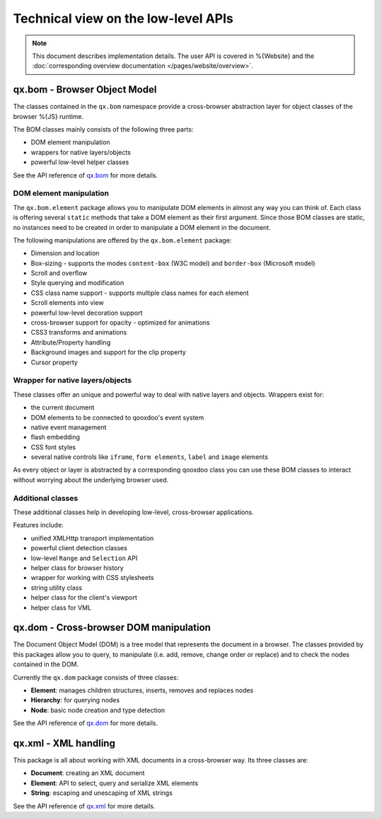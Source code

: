 .. _pages/tech_website_apis#low-level_apis:

Technical view on the low-level APIs
************************************

.. note::

    This document describes implementation details. The user API is covered in %{Website} and the :doc:`corresponding overview documentation </pages/website/overview>`.

.. _pages/tech_website_apis#qx.bom_-_browser_object_model:

qx.bom - Browser Object Model
=============================
The classes contained in the ``qx.bom`` namespace provide a cross-browser abstraction layer for object classes of the browser %{JS} runtime.

The BOM classes mainly consists of the following three parts:

* DOM element manipulation
* wrappers for native layers/objects
* powerful low-level helper classes

See the API reference of `qx.bom <http://api.qooxdoo.org/#qx.bom>`_ for more details.

.. _pages/tech_website_apis#dom_element_manipulation:

DOM element manipulation
------------------------
The ``qx.bom.element`` package allows you to manipulate DOM elements in almost any way you can think of. Each class is offering several ``static`` methods that take a DOM element as their first argument. Since those BOM classes are static, no instances need to be created in order to manipulate a DOM element in the document. 

The following manipulations are offered by the ``qx.bom.element`` package:

.. index:: dimension, location, scroll, overflow, style, CSS, decoration, opacity, animation, attribute, property, background, cursor

* Dimension and location
* Box-sizing - supports the modes ``content-box`` (W3C model) and ``border-box`` (Microsoft model)
* Scroll and overflow
* Style querying and modification
* CSS class name support - supports multiple class names for each element
* Scroll elements into view
* powerful low-level decoration support
* cross-browser support for opacity - optimized for animations
* CSS3 transforms and animations
* Attribute/Property handling
* Background images and support for the clip property
* Cursor property

.. _pages/tech_website_apis#wrapper_for_native_layers/objects:

Wrapper for native layers/objects
---------------------------------
These classes offer an unique and powerful way to deal with native layers and objects. Wrappers exist for:

* the current document
* DOM elements to be connected to qooxdoo's event system
* native event management
* flash embedding
* CSS font styles
* several native controls like ``iframe``, ``form elements``, ``label`` and ``image`` elements

As every object or layer is abstracted by a corresponding qooxdoo class you can use these BOM classes to interact without worrying about the underlying browser used.

.. _pages/tech_website_apis#additional_classes:

Additional classes
------------------
These additional classes help in developing low-level, cross-browser applications.

Features include:

* unified XMLHttp transport implementation
* powerful client detection classes
* low-level ``Range`` and ``Selection`` API
* helper class for browser history
* wrapper for working with CSS stylesheets
* string utility class
* helper class for the client's viewport
* helper class for VML

.. _pages/tech_website_apis#qx.dom_-_cross-browser_dom_manipulation:

qx.dom - Cross-browser DOM manipulation
=======================================

The Document Object Model (DOM) is a tree model that represents the document in a browser. The classes provided by this packages allow you to query, to manipulate (i.e. add, remove, change order or replace) and to check the nodes contained in the DOM.

Currently the ``qx.dom`` package consists of three classes:

* **Element**: manages children structures, inserts, removes and replaces nodes
* **Hierarchy**: for querying nodes
* **Node**: basic node creation and type detection

See the API reference of `qx.dom <http://api.qooxdoo.org/#qx.dom>`_ for more details.

.. _pages/tech_website_apis#qx.xml_-_xml_handling:

qx.xml - XML handling
=====================

This package is all about working with XML documents in a cross-browser way. Its three  classes are:

* **Document**: creating an XML document
* **Element**: API to select, query and serialize XML elements
* **String**: escaping and unescaping of XML strings

See the API reference of `qx.xml <http://api.qooxdoo.org/#qx.xml>`_ for more details.

